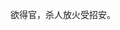 # -*- mode: Org; org-download-image-dir: "../images"; -*-
#+BEGIN_COMMENT
.. title: 欲得官，杀人放火受招安。
.. slug: yu-de-guan-sha-ren-fang-huo-shou-zhao-an
.. date: 2016-12-05 22:27:01 UTC+08:00
.. tags: 
.. category: 
.. link: 
.. description: 
.. type: micro
#+END_COMMENT

欲得官，杀人放火受招安。


